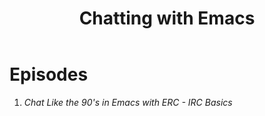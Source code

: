 #+title: Chatting with Emacs

* Episodes

1. [[irc-basics-with-erc/][Chat Like the 90's in Emacs with ERC - IRC Basics]]
